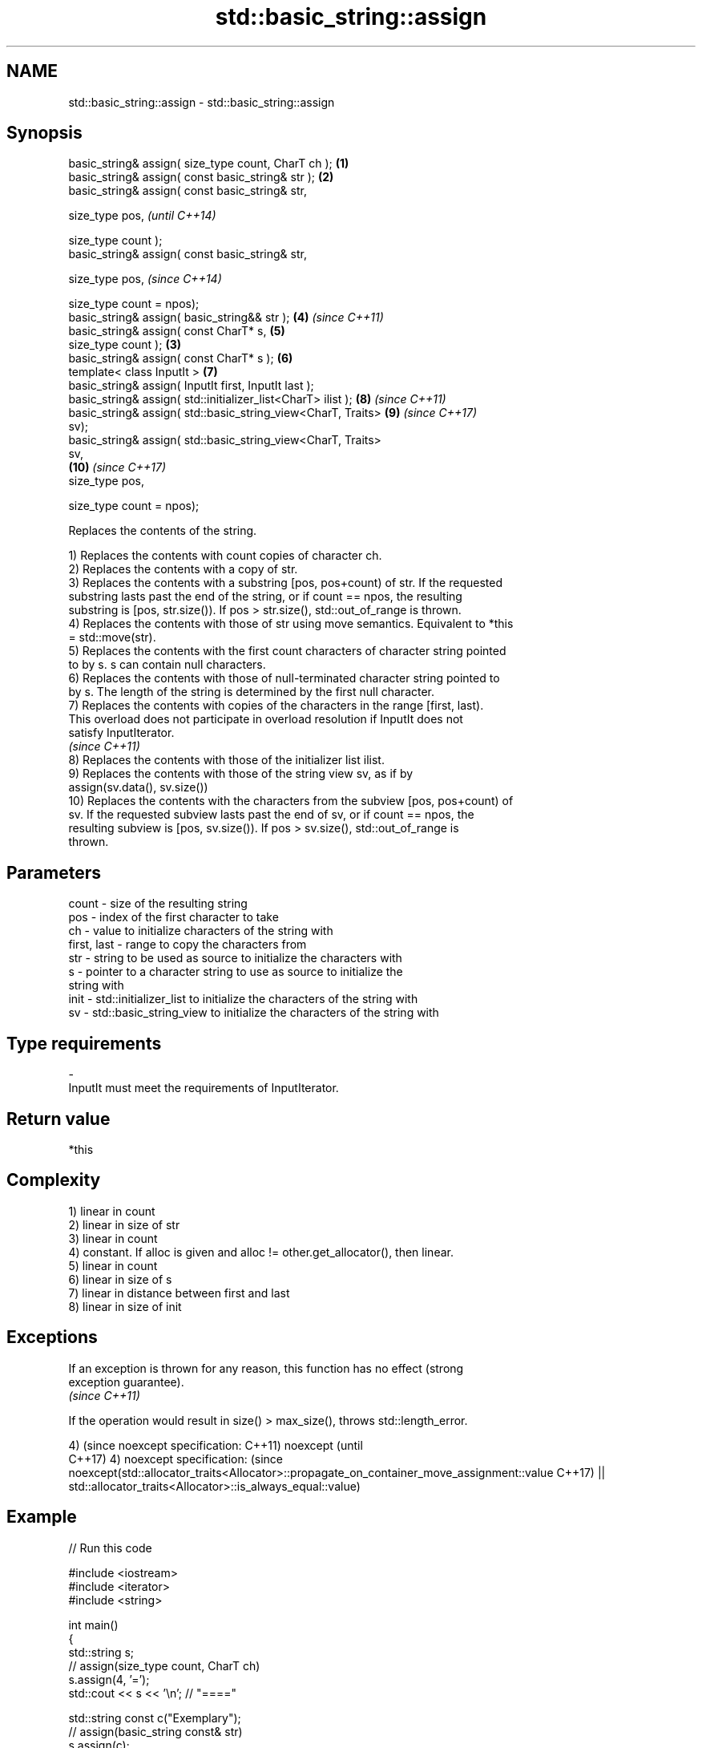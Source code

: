 .TH std::basic_string::assign 3 "Nov 16 2016" "2.1 | http://cppreference.com" "C++ Standard Libary"
.SH NAME
std::basic_string::assign \- std::basic_string::assign

.SH Synopsis
   basic_string& assign( size_type count, CharT ch );            \fB(1)\fP
   basic_string& assign( const basic_string& str );              \fB(2)\fP
   basic_string& assign( const basic_string& str,

   size_type pos,                                                         \fI(until C++14)\fP

   size_type count );
   basic_string& assign( const basic_string& str,

   size_type pos,                                                         \fI(since C++14)\fP

   size_type count = npos);
   basic_string& assign( basic_string&& str );                       \fB(4)\fP  \fI(since C++11)\fP
   basic_string& assign( const CharT* s,                             \fB(5)\fP
   size_type count );                                            \fB(3)\fP
   basic_string& assign( const CharT* s );                           \fB(6)\fP
   template< class InputIt >                                         \fB(7)\fP
   basic_string& assign( InputIt first, InputIt last );
   basic_string& assign( std::initializer_list<CharT> ilist );       \fB(8)\fP  \fI(since C++11)\fP
   basic_string& assign( std::basic_string_view<CharT, Traits>       \fB(9)\fP  \fI(since C++17)\fP
   sv);
   basic_string& assign( std::basic_string_view<CharT, Traits>
   sv,
                                                                     \fB(10)\fP \fI(since C++17)\fP
   size_type pos,

   size_type count = npos);

   Replaces the contents of the string.

   1) Replaces the contents with count copies of character ch.
   2) Replaces the contents with a copy of str.
   3) Replaces the contents with a substring [pos, pos+count) of str. If the requested
   substring lasts past the end of the string, or if count == npos, the resulting
   substring is [pos, str.size()). If pos > str.size(), std::out_of_range is thrown.
   4) Replaces the contents with those of str using move semantics. Equivalent to *this
   = std::move(str).
   5) Replaces the contents with the first count characters of character string pointed
   to by s. s can contain null characters.
   6) Replaces the contents with those of null-terminated character string pointed to
   by s. The length of the string is determined by the first null character.
   7) Replaces the contents with copies of the characters in the range [first, last).
   This overload does not participate in overload resolution if InputIt does not
   satisfy InputIterator.
   \fI(since C++11)\fP
   8) Replaces the contents with those of the initializer list ilist.
   9) Replaces the contents with those of the string view sv, as if by
   assign(sv.data(), sv.size())
   10) Replaces the contents with the characters from the subview [pos, pos+count) of
   sv. If the requested subview lasts past the end of sv, or if count == npos, the
   resulting subview is [pos, sv.size()). If pos > sv.size(), std::out_of_range is
   thrown.

.SH Parameters

   count       - size of the resulting string
   pos         - index of the first character to take
   ch          - value to initialize characters of the string with
   first, last - range to copy the characters from
   str         - string to be used as source to initialize the characters with
   s           - pointer to a character string to use as source to initialize the
                 string with
   init        - std::initializer_list to initialize the characters of the string with
   sv          - std::basic_string_view to initialize the characters of the string with
.SH Type requirements
   -
   InputIt must meet the requirements of InputIterator.

.SH Return value

   *this

.SH Complexity

   1) linear in count
   2) linear in size of str
   3) linear in count
   4) constant. If alloc is given and alloc != other.get_allocator(), then linear.
   5) linear in count
   6) linear in size of s
   7) linear in distance between first and last
   8) linear in size of init

.SH Exceptions

   If an exception is thrown for any reason, this function has no effect (strong
   exception guarantee).
   \fI(since C++11)\fP

   If the operation would result in size() > max_size(), throws std::length_error.

4)                                                                                       (since
noexcept specification:                                                                  C++11)
noexcept                                                                                 (until
                                                                                         C++17)
4)
noexcept specification:                                                                  (since
noexcept(std::allocator_traits<Allocator>::propagate_on_container_move_assignment::value C++17)
|| std::allocator_traits<Allocator>::is_always_equal::value)

.SH Example

   
// Run this code

 #include <iostream>
 #include <iterator>
 #include <string>

 int main()
 {
   std::string s;
   // assign(size_type count, CharT ch)
   s.assign(4, '=');
   std::cout << s << '\\n'; // "===="

   std::string const c("Exemplary");
   // assign(basic_string const& str)
   s.assign(c);
   std::cout << c << "==" << s <<'\\n'; // "Exemplary == Exemplary"

   // assign(basic_string const& str, size_type pos, size_type count)
   s.assign(c, 0, c.length()-1);
   std::cout << s << '\\n'; // "Exemplar";

   // assign(basic_string&& str)
   s.assign(std::string("C++ by ") + "example");
   std::cout << s << '\\n'; // "C++ by example"

   // assign(charT const* s, size_type count)
   s.assign("C-style string", 7);
   std::cout << s << '\\n'; // "C-style"

   // assign(charT const* s)
   s.assign("C-style\\0string");
   std::cout << s << '\\n'; // "C-style"

   char mutable_c_str[] = "C-style string";
   // assign(InputIt first, InputIt last)
   s.assign(std::begin(mutable_c_str), std::end(mutable_c_str)-1);
   std::cout << s << '\\n'; // "C-style string"

   // assign(std::initializer_list<charT> ilist)
   s.assign({ 'C', '-', 's', 't', 'y', 'l', 'e' });
   std::cout << s << '\\n'; // "C-style"
 }

.SH Output:

 ====
 Exemplary==Exemplary
 Exemplar
 C++ by example
.SH C-style
.SH C-style
 C-style string
.SH C-style

   Defect reports

   The following behavior-changing defect reports were applied retroactively to
   previously published C++ standards.

      DR    Applied to            Behavior as published              Correct behavior
   LWG 2063 C++11      non-normative note stated that swap is a    corrected to require
                       valid implementation of move-assign         move assignment

.SH See also

   constructor   constructs a basic_string
                 \fI(public member function)\fP
   operator=     assigns values to the string
                 \fI(public member function)\fP

   Categories:

     * unconditionally noexcept
     * conditionally noexcept
